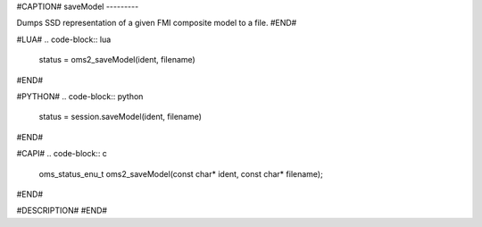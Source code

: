 #CAPTION#
saveModel
---------

Dumps SSD representation of a given FMI composite model to a file.
#END#

#LUA#
.. code-block:: lua

  status = oms2_saveModel(ident, filename)

#END#

#PYTHON#
.. code-block:: python

  status = session.saveModel(ident, filename)

#END#

#CAPI#
.. code-block:: c

  oms_status_enu_t oms2_saveModel(const char* ident, const char* filename);

#END#

#DESCRIPTION#
#END#
